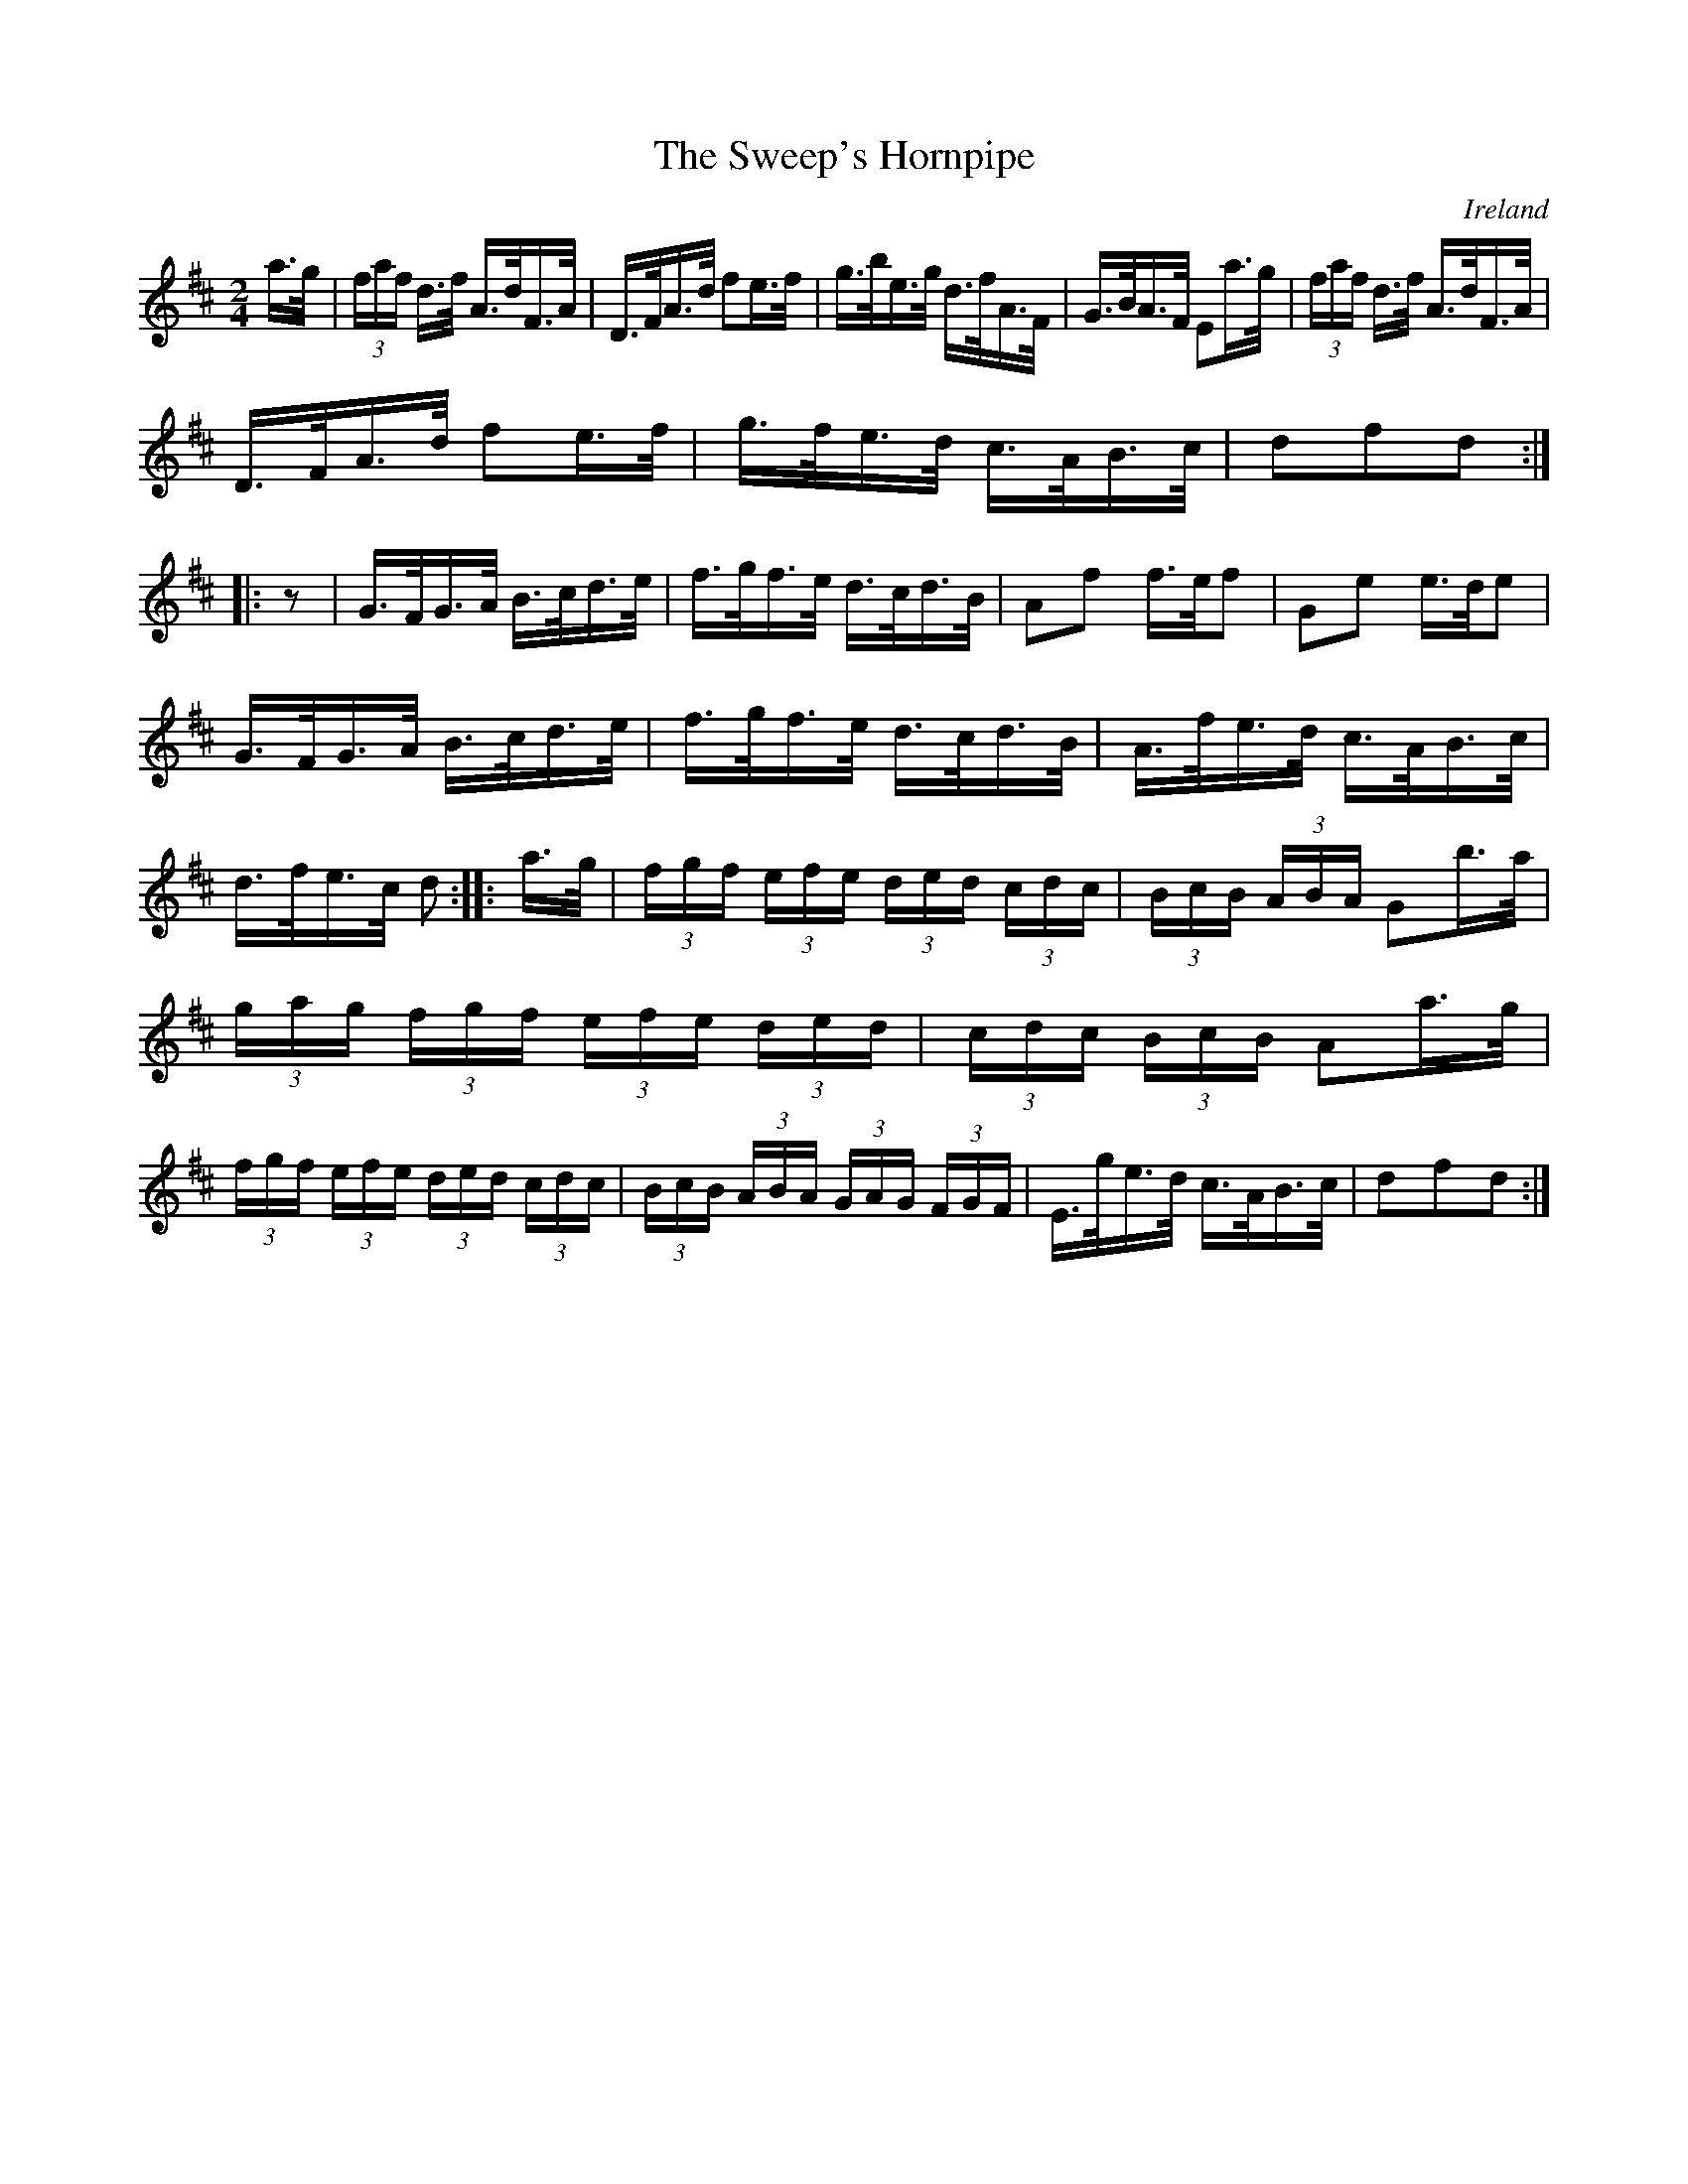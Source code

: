 X:851
T:The Sweep's Hornpipe
N:anon.
O:Ireland
B:Francis O'Neill: "The Dance Music of Ireland" (1907) no. 852
R:Hornpipe
Z:Transcribed by Frank Nordberg - http://www.musicaviva.com
N:Music Aviva - The Internet center for free sheet music downloads
M:2/4
L:1/16
K:D
a>g|(3faf d>f A>dF>A|D>FA>d f2e>f|g>be>g d>fA>F|G>BA>F E2a>g|\
(3faf d>f A>dF>A|
D>FA>d f2e>f|g>fe>d c>AB>c|d2f2d2::z2|G>FG>A B>cd>e|\
f>gf>e d>cd>B|A2f2 f>ef2|G2e2 e>de2|
G>FG>A B>cd>e|f>gf>e d>cd>B|A>fe>d c>AB>c|d>fe>c d2:|\
|:a>g|(3fgf (3efe (3ded (3cdc|(3BcB (3ABA G2b>a|
(3gag (3fgf (3efe (3ded|(3cdc (3BcB A2a>g|\
(3fgf (3efe (3ded (3cdc|(3BcB (3ABA (3GAG (3FGF|\
E>ge>d c>AB>c| d2f2d2:|
